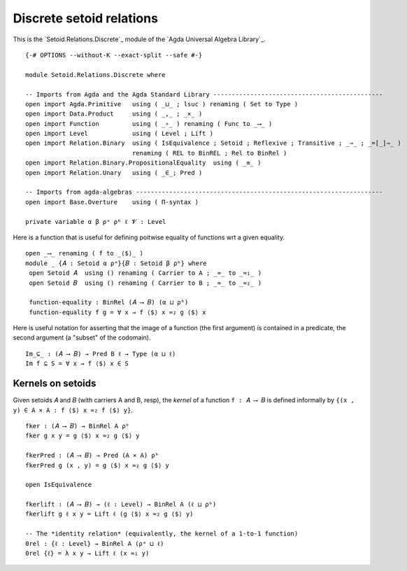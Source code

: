 .. FILE      : Setoid/Relations/Discrete.lagda.rst
.. AUTHOR    : William DeMeo
.. DATE      : 16 Sep 2021
.. UPDATED   : 09 Jun 2022
.. COPYRIGHT : (c) 2022 Jacques Carette and William DeMeo

.. highlight:: agda
.. role:: code

.. _discrete-setoid-relations:

Discrete setoid relations
~~~~~~~~~~~~~~~~~~~~~~~~~

This is the `Setoid.Relations.Discrete`_ module of the `Agda Universal Algebra Library`_.

::

  {-# OPTIONS --without-K --exact-split --safe #-}

  module Setoid.Relations.Discrete where

  -- Imports from Agda and the Agda Standard Library ----------------------------------------------
  open import Agda.Primitive   using ( _⊔_ ; lsuc ) renaming ( Set to Type )
  open import Data.Product     using ( _,_ ; _×_ )
  open import Function         using ( _∘_ ) renaming ( Func to _⟶_ )
  open import Level            using ( Level ; Lift )
  open import Relation.Binary  using ( IsEquivalence ; Setoid ; Reflexive ; Transitive ; _⇒_ ; _=[_]⇒_ )
                               renaming ( REL to BinREL ; Rel to BinRel )
  open import Relation.Binary.PropositionalEquality  using ( _≡_ )
  open import Relation.Unary   using ( _∈_; Pred )

  -- Imports from agda-algebras -------------------------------------------------------------------
  open import Base.Overture    using ( Π-syntax )

  private variable α β ρᵃ ρᵇ ℓ 𝓥 : Level

Here is a function that is useful for defining poitwise equality of functions wrt a given equality.

::

  open _⟶_ renaming ( f to _⟨$⟩_ )
  module _ {𝐴 : Setoid α ρᵃ}{𝐵 : Setoid β ρᵇ} where
   open Setoid 𝐴  using () renaming ( Carrier to A ; _≈_ to _≈₁_ )
   open Setoid 𝐵  using () renaming ( Carrier to B ; _≈_ to _≈₂_ )

   function-equality : BinRel (𝐴 ⟶ 𝐵) (α ⊔ ρᵇ)
   function-equality f g = ∀ x → f ⟨$⟩ x ≈₂ g ⟨$⟩ x

Here is useful notation for asserting that the image of a function (the first
argument) is contained in a predicate, the second argument (a "subset" of the
codomain).

::

   Im_⊆_ : (𝐴 ⟶ 𝐵) → Pred B ℓ → Type (α ⊔ ℓ)
   Im f ⊆ S = ∀ x → f ⟨$⟩ x ∈ S

.. _kernels-on-setoids:

Kernels on setoids
^^^^^^^^^^^^^^^^^^

Given setoids 𝐴 and 𝐵 (with carriers A and B, resp), the *kernel* of a function
``f : 𝐴 ⟶ 𝐵`` is defined informally by ``{(x , y) ∈ A × A : f ⟨$⟩ x ≈₂ f ⟨$⟩ y}``.

::

   fker : (𝐴 ⟶ 𝐵) → BinRel A ρᵇ
   fker g x y = g ⟨$⟩ x ≈₂ g ⟨$⟩ y

   fkerPred : (𝐴 ⟶ 𝐵) → Pred (A × A) ρᵇ
   fkerPred g (x , y) = g ⟨$⟩ x ≈₂ g ⟨$⟩ y

   open IsEquivalence

   fkerlift : (𝐴 ⟶ 𝐵) → (ℓ : Level) → BinRel A (ℓ ⊔ ρᵇ)
   fkerlift g ℓ x y = Lift ℓ (g ⟨$⟩ x ≈₂ g ⟨$⟩ y)

   -- The *identity relation* (equivalently, the kernel of a 1-to-1 function)
   0rel : {ℓ : Level} → BinRel A (ρᵃ ⊔ ℓ)
   0rel {ℓ} = λ x y → Lift ℓ (x ≈₁ y)
